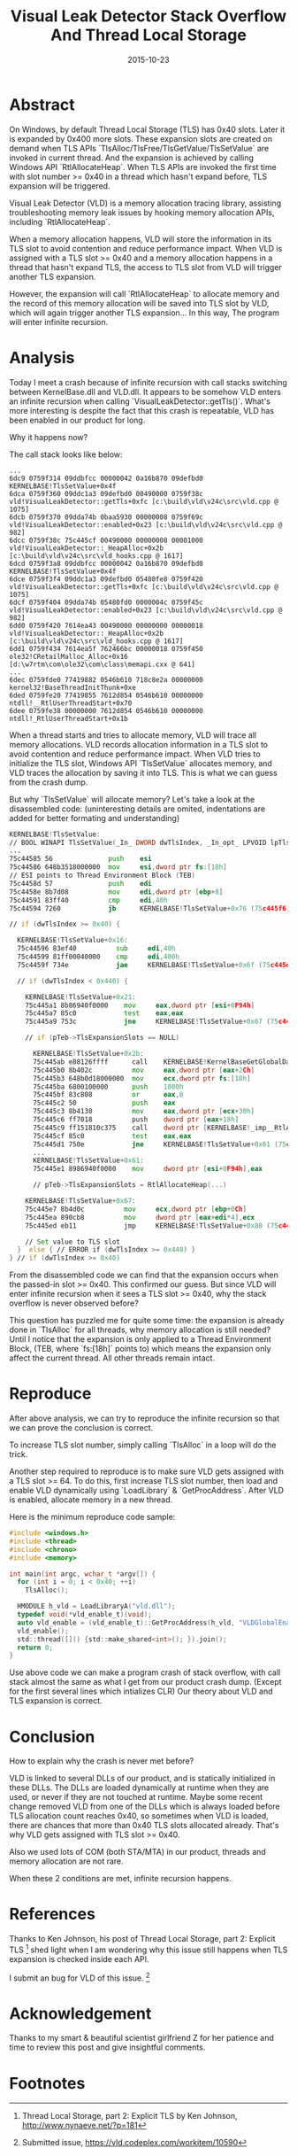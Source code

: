 #+TITLE: Visual Leak Detector Stack Overflow And Thread Local Storage

#+DATE: 2015-10-23
#+EXPORT_FILE_NAME: 2015-10-23-visual-leak-detector-stack-overflow-and-thread-local-storage

#+FILETAGS: :Windows:Debug:

* Abstract

  On Windows, by default Thread Local Storage (TLS) has 0x40 slots. Later it is expanded
  by 0x400 more slots. These expansion slots are created on demand when TLS APIs
  `TlsAlloc/TlsFree/TlsGetValue/TlsSetValue` are invoked in current thread. And the expansion is achieved by
  calling Windows API `RtlAllocateHeap`. When TLS APIs are invoked the first time with
  slot number >= 0x40 in a thread which hasn't expand before, TLS expansion will be triggered.

  Visual Leak Detector (VLD) is a memory allocation tracing library, assisting troubleshooting
  memory leak issues by hooking memory allocation APIs, including `RtlAllocateHeap`.

  When a memory allocation happens, VLD will store the information in its TLS slot to
  avoid contention and reduce performance impact. When VLD is assigned with a TLS slot >= 0x40
  and a memory allocation happens in a thread that hasn't expand TLS, the access to TLS slot
  from VLD will trigger another TLS expansion.

  However, the expansion will call `RtlAllocateHeap` to allocate memory and the record of
  this memory allocation will be saved into TLS slot by VLD, which will again trigger another
  TLS expansion... In this way, The program will enter infinite recursion.

* Analysis

  Today I meet a crash because of infinite recursion with call stacks switching between KernelBase.dll and VLD.dll.
  It appears to be somehow VLD enters an infinite recursion when calling `VisualLeakDetector::getTls()`.
  What's more interesting is despite the fact that this crash is repeatable, VLD has been enabled in our product for long.

  Why it happens now?

  The call stack looks like below:

  #+BEGIN_EXAMPLE
  ...
  6dc9 0759f314 09ddbfcc 00000042 0a16b870 09defbd0 KERNELBASE!TlsSetValue+0x4f
  6dca 0759f360 09ddc1a3 09defbd0 00490000 0759f38c vld!VisualLeakDetector::getTls+0xfc [c:\build\vld\v24c\src\vld.cpp @ 1075]
  6dcb 0759f370 09dda74b 0baa5930 00000008 0759f69c vld!VisualLeakDetector::enabled+0x23 [c:\build\vld\v24c\src\vld.cpp @ 982]
  6dcc 0759f38c 75c445cf 00490000 00000008 00001000 vld!VisualLeakDetector::_HeapAlloc+0x2b [c:\build\vld\v24c\src\vld_hooks.cpp @ 1617]
  6dcd 0759f3a8 09ddbfcc 00000042 0a16b870 09defbd0 KERNELBASE!TlsSetValue+0x4f
  6dce 0759f3f4 09ddc1a3 09defbd0 05480fe8 0759f420 vld!VisualLeakDetector::getTls+0xfc [c:\build\vld\v24c\src\vld.cpp @ 1075]
  6dcf 0759f404 09dda74b 05480fd0 0000004c 0759f45c vld!VisualLeakDetector::enabled+0x23 [c:\build\vld\v24c\src\vld.cpp @ 982]
  6dd0 0759f420 7614ea43 00490000 00000000 00000018 vld!VisualLeakDetector::_HeapAlloc+0x2b [c:\build\vld\v24c\src\vld_hooks.cpp @ 1617]
  6dd1 0759f434 7614ea5f 762466bc 00000018 0759f450 ole32!CRetailMalloc_Alloc+0x16 [d:\w7rtm\com\ole32\com\class\memapi.cxx @ 641]
  ...
  6dec 0759fde0 77419882 0546b610 718c8e2a 00000000 kernel32!BaseThreadInitThunk+0xe
  6ded 0759fe20 77419855 7612d854 0546b610 00000000 ntdll!__RtlUserThreadStart+0x70
  6dee 0759fe38 00000000 7612d854 0546b610 00000000 ntdll!_RtlUserThreadStart+0x1b
  #+END_EXAMPLE


  When a thread starts and tries to allocate memory, VLD will trace all memory
  allocations. VLD records allocation information in a TLS slot to avoid
  contention and reduce performance impact. When VLD tries to
  initialize the TLS slot, Windows API `TlsSetValue` allocates memory,
  and VLD traces the allocation by saving it into TLS. This is
  what we can guess from the crash dump.

  But why `TlsSetValue` will allocate memory? Let's take a look at the disassembled code:  
  (uninteresting details are omited, indentations are added for better formating and understanding)

  #+BEGIN_SRC asm
  KERNELBASE!TlsSetValue:
  // BOOL WINAPI TlsSetValue(_In_ DWORD dwTlsIndex, _In_opt_ LPVOID lpTlsValue)
  ...
  75c44585 56              push    esi
  75c44586 648b3518000000  mov     esi,dword ptr fs:[18h]
  // ESI points to Thread Environment Block (TEB)
  75c4458d 57              push    edi
  75c4458e 8b7d08          mov     edi,dword ptr [ebp+8]
  75c44591 83ff40          cmp     edi,40h
  75c44594 7260            jb      KERNELBASE!TlsSetValue+0x76 (75c445f6)  Branch

  // if (dwTlsIndex >= 0x40) {

    KERNELBASE!TlsSetValue+0x16:
    75c44596 83ef40          sub     edi,40h
    75c44599 81ff00040000    cmp     edi,400h
    75c4459f 734e            jae     KERNELBASE!TlsSetValue+0x6f (75c445ef)  Branch

    // if (dwTlsIndex < 0x440) {

      KERNELBASE!TlsSetValue+0x21:
      75c445a1 8b86940f0000    mov     eax,dword ptr [esi+0F94h]
      75c445a7 85c0            test    eax,eax
      75c445a9 753c            jne     KERNELBASE!TlsSetValue+0x67 (75c445e7)  Branch

      // if (pTeb->TlsExpansionSlots == NULL)

        KERNELBASE!TlsSetValue+0x2b:
        75c445ab e88126ffff      call    KERNELBASE!KernelBaseGetGlobalData (75c36c31)
        75c445b0 8b402c          mov     eax,dword ptr [eax+2Ch]
        75c445b3 648b0d18000000  mov     ecx,dword ptr fs:[18h]
        75c445ba 6800100000      push    1000h
        75c445bf 83c808          or      eax,8
        75c445c2 50              push    eax
        75c445c3 8b4130          mov     eax,dword ptr [ecx+30h]
        75c445c6 ff7018          push    dword ptr [eax+18h]
        75c445c9 ff151810c375    call    dword ptr [KERNELBASE!_imp__RtlAllocateHeap (75c31018)]
        75c445cf 85c0            test    eax,eax
        75c445d1 750e            jne     KERNELBASE!TlsSetValue+0x61 (75c445e1)  Branch
        ...
        KERNELBASE!TlsSetValue+0x61:
        75c445e1 8986940f0000    mov     dword ptr [esi+0F94h],eax

        // pTeb->TlsExpansionSlots = RtlAllocateHeap(...)

      KERNELBASE!TlsSetValue+0x67:
      75c445e7 8b4d0c          mov     ecx,dword ptr [ebp+0Ch]
      75c445ea 890cb8          mov     dword ptr [eax+edi*4],ecx
      75c445ed eb11            jmp     KERNELBASE!TlsSetValue+0x80 (75c44600)  Branch

      // Set value to TLS slot
    }  else { // ERROR if (dwTlsIndex >= 0x440) }
  } // if (dwTlsIndex >= 0x40)
  #+END_SRC

  From the disassembled code we can find that the expansion occurs when the passed-in
  slot >= 0x40. This confirmed our guess.
  But since VLD will enter infinite recursion when it sees a TLS slot >= 0x40,
  why the stack overflow is never observed before?

  This question has puzzled me for quite some time: the expansion is already done
  in `TlsAlloc` for all threads, why memory allocation is still needed?
  Until I notice that the expansion is only applied to a Thread Environment Block, (TEB, where `fs:[18h]` points to)
  which means the expansion only affect the current thread.
  All other threads remain intact.

* Reproduce

  After above analysis, we can try to reproduce the infinite recursion so that we can prove the
  conclusion is correct.

  To increase TLS slot number, simply calling `TlsAlloc` in a loop will do the trick.

  Another step required to reproduce is to make sure VLD gets assigned with a TLS slot >= 64.
  To do this, first increase TLS slot number, then load and enable VLD dynamically using `LoadLibrary` & `GetProcAddress`.
  After VLD is enabled, allocate memory in a new thread.

  Here is the minimum reproduce code sample:

  #+BEGIN_SRC C
  #include <windows.h>
  #include <thread>
  #include <chrono>
  #include <memory>

  int main(int argc, wchar_t *argv[]) {
    for (int i = 0; i < 0x40; ++i)
      TlsAlloc();

    HMODULE h_vld = LoadLibraryA("vld.dll");
    typedef void(*vld_enable_t)(void);
    auto vld_enable = (vld_enable_t)::GetProcAddress(h_vld, "VLDGlobalEnable");
    vld_enable();
    std::thread([]() {std::make_shared<int>(); }).join();
    return 0;
  }
  #+END_SRC

  Use above code we can make a program crash of stack overflow, with call stack almost the same as what I get
  from our product crash dump. (Except for the first several lines which intializes CLR)
  Our theory about VLD and TLS expansion is correct.

* Conclusion

  How to explain why the crash is never met before?

  VLD is linked to several DLLs of our product, and is statically initialized in these DLLs.
  The DLLs are loaded dynamically at runtime when they are used, or never if they are not touched at runtime.
  Maybe some recent change removed VLD from one of the DLLs which is always loaded before TLS allocation count
  reaches 0x40, so sometimes when VLD is loaded, there are chances that more than 0x40 TLS slots allocated already.
  That's why VLD gets assigned with TLS slot >= 0x40.

  Also we used lots of COM (both STA/MTA) in our product, threads and memory allocation are not rare.

  When these 2 conditions are met, infinite recursion happens.

* References

  Thanks to Ken Johnson, his post of Thread Local Storage, part 2: Explicit TLS [fn:nynaeve-tls-2] shed light
  when I am wondering why this issue still happens when TLS expansion is checked inside each API.

  I submit an bug for VLD of this issue. [fn:vld-issue]

* Acknowledgement

  Thanks to my smart & beautiful scientist girlfriend Z for her patience and time to review
  this post and give insightful comments.

* Footnotes

[fn:msdn-tls] MSDN documents of TLS, https://msdn.microsoft.com/en-us/library/ms686749.aspx
[fn:nynaeve-tls-2] Thread Local Storage, part 2: Explicit TLS by Ken Johnson, http://www.nynaeve.net/?p=181
[fn:vld-issue] Submitted issue, https://vld.codeplex.com/workitem/10590
